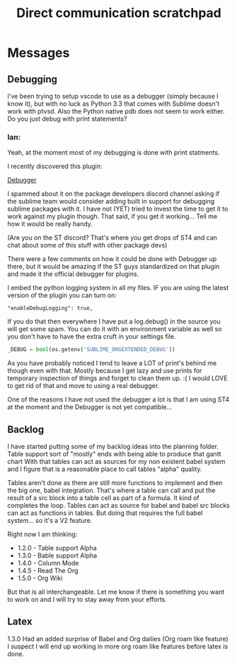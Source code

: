 #+title: Direct communication scratchpad

* Messages
** Debugging
    I've been trying to setup vscode to use as a debugger (simply because I know it), 
    but with no luck as Python 3.3 that comes with Sublime doesn't work with ptvsd.
    Also the Python native pdb does not seem to work either. 
    Do you just debug with print statements?

*** Ian:
    Yeah, at the moment most of my debugging is done with print statments.
    
    I recently discovered this plugin:

    [[https://packagecontrol.io/packages/Debugger][Debugger]] 

    I spammed about it on the package developers discord channel asking if the sublime team would
    consider adding built in support for debugging sublime packages with it. I have not (YET) tried to invest
    the time to get it to work against my plugin though. That said, if you get it working... Tell me how
    it would be really handy.

    (Are you on the ST discord? That's where you get drops of ST4 and can chat about some of this stuff with other package devs)

    There were a few comments on how it could be done with Debugger up there, but it would be amazing if
    the ST guys standardized on that plugin and made it the official debugger for plugins.

    I embed the python logging system in all my files. IF you are using the latest version of the plugin you can turn on:

    #+BEGIN_EXAMPLE
    "enableDebugLogging": true, 
    #+END_EXAMPLE 

    If you do that then everywhere I have put a log.debug() in the source you will get some spam. You can do it with an environment variable
    as well so you don't have to have the extra cruft in your settings file.

    #+BEGIN_SRC python
    _DEBUG = bool(os.getenv('SUBLIME_ORGEXTENDED_DEBUG'))
    #+END_SRC

    As you have probably noticed I tend to leave a LOT of print's behind me though even with that. Mostly because I get lazy and use prints for
    temporary inspection of things and forget to clean them up. :( I would LOVE to get rid of that and move to using a real debugger.

    One of the reasons I have not used the debugger a lot is that I am using ST4 at the moment and the Debugger is not yet compatible...

** Backlog
    I have started putting some of my backlog ideas into the planning folder. Table support sort of "mostly" ends with being able to produce that gantt chart
    With that tables can act as sources for my non existent babel system and I figure that is a reasonable place to call tables "alpha" quality.

    Tables aren't done as there are still more functions to implement and then the big one, babel integration. That's where a table can call and put the result
    of a src block into a table cell as part of a formula. It kind of completes the loop. Tables can act as source for babel and babel src blocks can act as
    functions in tables. But doing that requires the full babel system... so it's a V2 feature. 

    Right now I am thinking:

    - 1.2.0 - Table support Alpha
    - 1.3.0 - Bable support Alpha
    - 1.4.0 - Column Mode
    - 1.4.5 - Read The Org
    - 1.5.0 - Org Wiki

    But that is all interchangeable. Let me know if there is something you want to work on and I will try to stay away from your efforts.

** Latex
    1.3.0 Had an added surprise of Babel and Org dailies (Org roam like feature)
    I suspect I will end up working in more org roam like features before latex is done.


